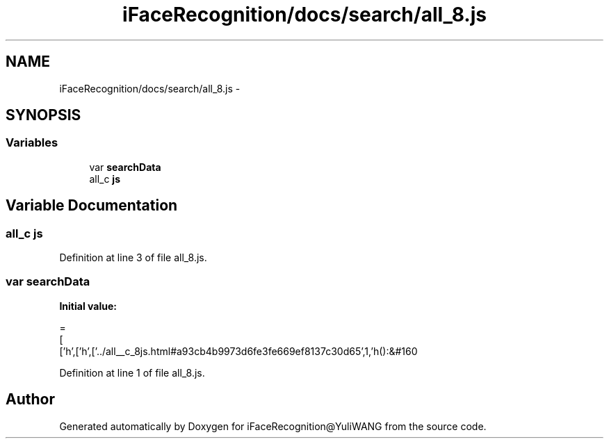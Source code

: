 .TH "iFaceRecognition/docs/search/all_8.js" 3 "Sat Jun 14 2014" "Version 1.3" "iFaceRecognition@YuliWANG" \" -*- nroff -*-
.ad l
.nh
.SH NAME
iFaceRecognition/docs/search/all_8.js \- 
.SH SYNOPSIS
.br
.PP
.SS "Variables"

.in +1c
.ti -1c
.RI "var \fBsearchData\fP"
.br
.ti -1c
.RI "all_c \fBjs\fP"
.br
.in -1c
.SH "Variable Documentation"
.PP 
.SS "all_c js"

.PP
Definition at line 3 of file all_8\&.js\&.
.SS "var searchData"
\fBInitial value:\fP
.PP
.nf
=
[
  ['h',['h',['\&.\&./all__c_8js\&.html#a93cb4b9973d6fe3fe669ef8137c30d65',1,'h():&#160
.fi
.PP
Definition at line 1 of file all_8\&.js\&.
.SH "Author"
.PP 
Generated automatically by Doxygen for iFaceRecognition@YuliWANG from the source code\&.
